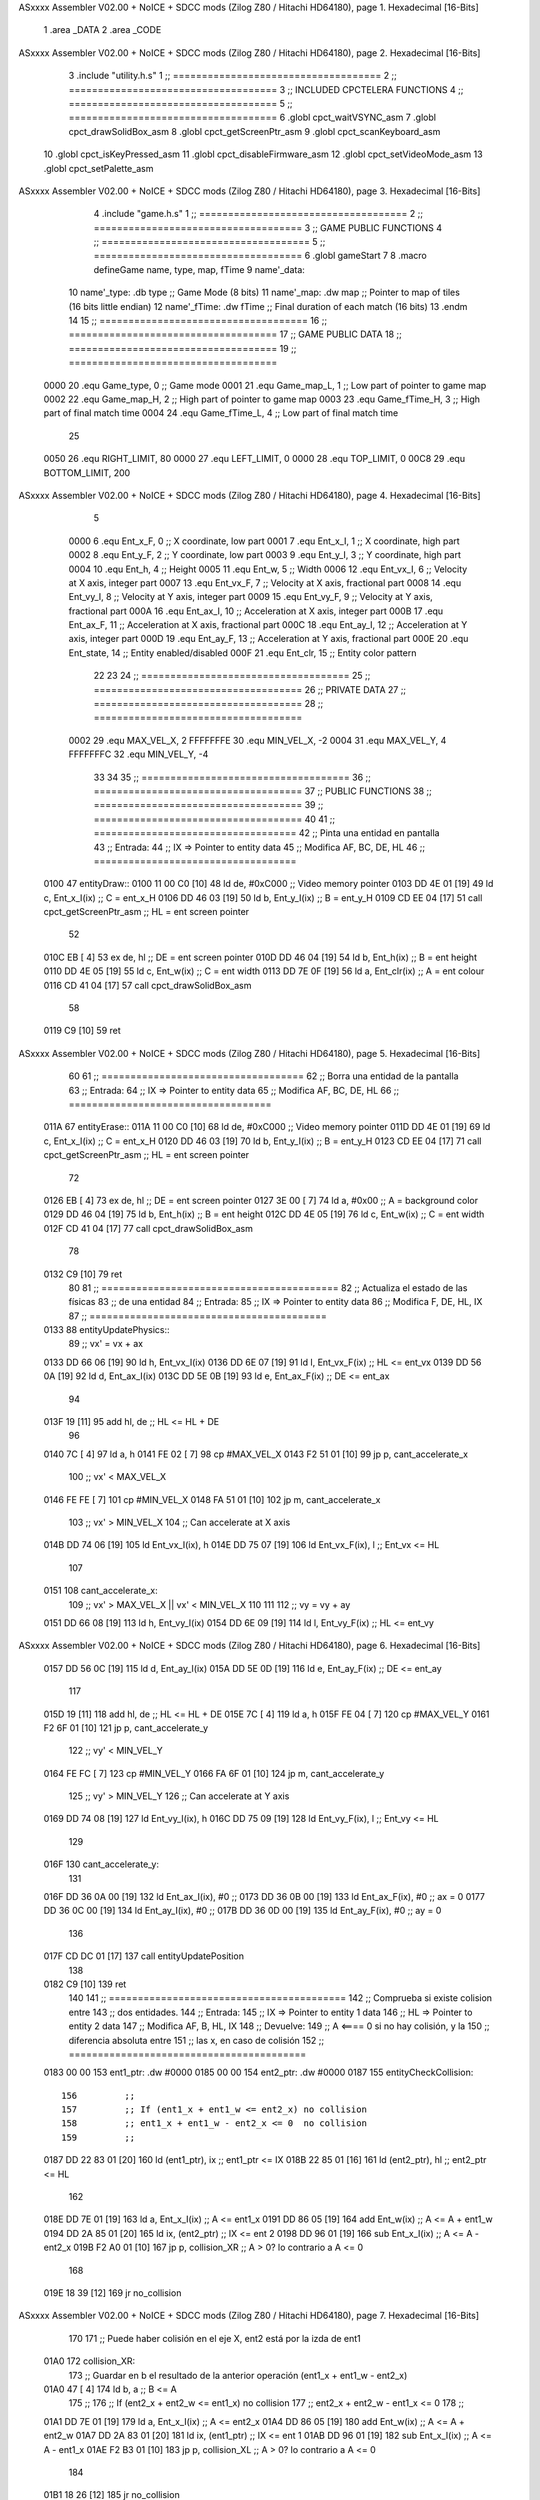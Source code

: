 ASxxxx Assembler V02.00 + NoICE + SDCC mods  (Zilog Z80 / Hitachi HD64180), page 1.
Hexadecimal [16-Bits]



                              1 .area _DATA
                              2 .area _CODE
ASxxxx Assembler V02.00 + NoICE + SDCC mods  (Zilog Z80 / Hitachi HD64180), page 2.
Hexadecimal [16-Bits]



                              3 .include "utility.h.s"
                              1 ;; ====================================
                              2 ;; ====================================
                              3 ;; INCLUDED CPCTELERA FUNCTIONS
                              4 ;; ====================================
                              5 ;; ====================================
                              6 .globl cpct_waitVSYNC_asm
                              7 .globl cpct_drawSolidBox_asm
                              8 .globl cpct_getScreenPtr_asm
                              9 .globl cpct_scanKeyboard_asm
                             10 .globl cpct_isKeyPressed_asm
                             11 .globl cpct_disableFirmware_asm
                             12 .globl cpct_setVideoMode_asm
                             13 .globl cpct_setPalette_asm
ASxxxx Assembler V02.00 + NoICE + SDCC mods  (Zilog Z80 / Hitachi HD64180), page 3.
Hexadecimal [16-Bits]



                              4 .include "game.h.s"
                              1 ;; ====================================
                              2 ;; ====================================
                              3 ;; GAME PUBLIC FUNCTIONS
                              4 ;; ====================================
                              5 ;; ====================================
                              6 .globl gameStart
                              7 
                              8 .macro defineGame name, type, map, fTime
                              9 	name'_data::
                             10 		name'_type:	.db type	;; Game Mode			(8 bits)
                             11 		name'_map:	.dw map		;; Pointer to map of tiles	(16 bits little endian)
                             12 		name'_fTime:	.dw fTime	;; Final duration of each match	(16 bits)
                             13 .endm
                             14 
                             15 ;; ====================================
                             16 ;; ====================================
                             17 ;; GAME PUBLIC DATA
                             18 ;; ====================================
                             19 ;; ====================================
                     0000    20 .equ Game_type, 	0	;; Game mode
                     0001    21 .equ Game_map_L, 	1	;; Low part of pointer to game map
                     0002    22 .equ Game_map_H, 	2	;; High part of pointer to game map
                     0003    23 .equ Game_fTime_H, 	3	;; High part of final match time
                     0004    24 .equ Game_fTime_L, 	4	;; Low part of final match time
                             25 
                     0050    26 .equ RIGHT_LIMIT,	80
                     0000    27 .equ LEFT_LIMIT,	0
                     0000    28 .equ TOP_LIMIT,	 	0
                     00C8    29 .equ BOTTOM_LIMIT,	200
ASxxxx Assembler V02.00 + NoICE + SDCC mods  (Zilog Z80 / Hitachi HD64180), page 4.
Hexadecimal [16-Bits]



                              5 
                     0000     6 .equ Ent_x_F, 	0	;; X coordinate, low part
                     0001     7 .equ Ent_x_I, 	1	;; X coordinate, high part
                     0002     8 .equ Ent_y_F, 	2	;; Y coordinate, low part
                     0003     9 .equ Ent_y_I, 	3	;; Y coordinate, high part
                     0004    10 .equ Ent_h, 	4	;; Height
                     0005    11 .equ Ent_w, 	5	;; Width
                     0006    12 .equ Ent_vx_I,	6	;; Velocity at X axis, integer part
                     0007    13 .equ Ent_vx_F,	7	;; Velocity at X axis, fractional part
                     0008    14 .equ Ent_vy_I,	8	;; Velocity at Y axis, integer part
                     0009    15 .equ Ent_vy_F,	9	;; Velocity at Y axis, fractional part
                     000A    16 .equ Ent_ax_I,	10	;; Acceleration at X axis, integer part
                     000B    17 .equ Ent_ax_F,	11	;; Acceleration at X axis, fractional part
                     000C    18 .equ Ent_ay_I,	12	;; Acceleration at Y axis, integer part
                     000D    19 .equ Ent_ay_F,	13	;; Acceleration at Y axis, fractional part
                     000E    20 .equ Ent_state,	14	;; Entity enabled/disabled
                     000F    21 .equ Ent_clr, 	15	;; Entity color pattern
                             22 
                             23 
                             24 ;; ====================================
                             25 ;; ====================================
                             26 ;; PRIVATE DATA
                             27 ;; ====================================
                             28 ;; ====================================
                     0002    29 .equ MAX_VEL_X, 2 
                     FFFFFFFE    30 .equ MIN_VEL_X, -2
                     0004    31 .equ MAX_VEL_Y, 4
                     FFFFFFFC    32 .equ MIN_VEL_Y, -4
                             33 
                             34 
                             35 ;; ====================================
                             36 ;; ====================================
                             37 ;; PUBLIC FUNCTIONS
                             38 ;; ====================================
                             39 ;; ====================================
                             40 
                             41 ;; ===================================
                             42 ;; Pinta una entidad en pantalla
                             43 ;; Entrada:
                             44 ;; 	IX => Pointer to entity data 
                             45 ;; Modifica AF, BC, DE, HL
                             46 ;; ===================================
   0100                      47 entityDraw::
   0100 11 00 C0      [10]   48 	ld 	de, #0xC000 		;; Video memory pointer
   0103 DD 4E 01      [19]   49 	ld 	c, Ent_x_I(ix) 		;; C = ent_x_H
   0106 DD 46 03      [19]   50 	ld 	b, Ent_y_I(ix) 		;; B = ent_y_H
   0109 CD EE 04      [17]   51 	call cpct_getScreenPtr_asm 	;; HL = ent screen pointer
                             52 
   010C EB            [ 4]   53 	ex 	de, hl 			;; DE = ent screen pointer
   010D DD 46 04      [19]   54 	ld 	b, Ent_h(ix) 		;; B = ent height
   0110 DD 4E 05      [19]   55 	ld 	c, Ent_w(ix) 		;; C = ent width
   0113 DD 7E 0F      [19]   56 	ld 	a, Ent_clr(ix)		;; A = ent colour
   0116 CD 41 04      [17]   57 	call cpct_drawSolidBox_asm
                             58 
   0119 C9            [10]   59 	ret
ASxxxx Assembler V02.00 + NoICE + SDCC mods  (Zilog Z80 / Hitachi HD64180), page 5.
Hexadecimal [16-Bits]



                             60 
                             61 ;; ===================================
                             62 ;; Borra una entidad de la pantalla
                             63 ;; Entrada:
                             64 ;; 	IX => Pointer to entity data 
                             65 ;; Modifica AF, BC, DE, HL
                             66 ;; ===================================
   011A                      67 entityErase::
   011A 11 00 C0      [10]   68 	ld 	de, #0xC000 		;; Video memory  pointer
   011D DD 4E 01      [19]   69 	ld 	c, Ent_x_I(ix) 		;; C = ent_x_H
   0120 DD 46 03      [19]   70 	ld 	b, Ent_y_I(ix) 		;; B = ent_y_H
   0123 CD EE 04      [17]   71 	call cpct_getScreenPtr_asm 	;; HL = ent screen pointer
                             72 
   0126 EB            [ 4]   73 	ex 	de, hl 			;; DE = ent screen pointer
   0127 3E 00         [ 7]   74 	ld 	a, #0x00 		;; A = background color
   0129 DD 46 04      [19]   75 	ld 	b, Ent_h(ix) 		;; B = ent height
   012C DD 4E 05      [19]   76 	ld 	c, Ent_w(ix) 		;; C = ent width
   012F CD 41 04      [17]   77 	call cpct_drawSolidBox_asm
                             78 
   0132 C9            [10]   79 	ret
                             80 
                             81 ;; =========================================
                             82 ;; Actualiza el estado de las físicas
                             83 ;; 	de una entidad
                             84 ;; Entrada:
                             85 ;; 	IX => Pointer to entity data
                             86 ;; Modifica F, DE, HL, IX
                             87 ;; =========================================
   0133                      88 entityUpdatePhysics::
                             89 	;; vx' = vx + ax
   0133 DD 66 06      [19]   90 	ld 	h, Ent_vx_I(ix)
   0136 DD 6E 07      [19]   91 	ld 	l, Ent_vx_F(ix)		;; HL <= ent_vx
   0139 DD 56 0A      [19]   92 	ld 	d, Ent_ax_I(ix)
   013C DD 5E 0B      [19]   93 	ld 	e, Ent_ax_F(ix)		;; DE <= ent_ax
                             94 
   013F 19            [11]   95 	add 	hl, de 			;; HL <= HL + DE
                             96 
   0140 7C            [ 4]   97 	ld 	a, h
   0141 FE 02         [ 7]   98 	cp 	#MAX_VEL_X
   0143 F2 51 01      [10]   99 	jp 	p, cant_accelerate_x
                            100 		;; vx' < MAX_VEL_X
   0146 FE FE         [ 7]  101 		cp 	#MIN_VEL_X
   0148 FA 51 01      [10]  102 		jp 	m, cant_accelerate_x
                            103 			;; vx' > MIN_VEL_X
                            104 			;; Can accelerate at X axis
   014B DD 74 06      [19]  105 			ld 	Ent_vx_I(ix), h
   014E DD 75 07      [19]  106 			ld 	Ent_vx_F(ix), l		;; Ent_vx <= HL
                            107 
   0151                     108 	cant_accelerate_x:
                            109 	;; vx' > MAX_VEL_X || vx' < MIN_VEL_X
                            110 
                            111 
                            112 	;; vy = vy + ay
   0151 DD 66 08      [19]  113 	ld 	h, Ent_vy_I(ix)
   0154 DD 6E 09      [19]  114 	ld 	l, Ent_vy_F(ix)		;; HL <= ent_vy
ASxxxx Assembler V02.00 + NoICE + SDCC mods  (Zilog Z80 / Hitachi HD64180), page 6.
Hexadecimal [16-Bits]



   0157 DD 56 0C      [19]  115 	ld 	d, Ent_ay_I(ix)
   015A DD 5E 0D      [19]  116 	ld 	e, Ent_ay_F(ix)		;; DE <= ent_ay
                            117 
   015D 19            [11]  118 	add 	hl, de 			;; HL <= HL + DE
   015E 7C            [ 4]  119 	ld 	a, h
   015F FE 04         [ 7]  120 	cp 	#MAX_VEL_Y
   0161 F2 6F 01      [10]  121 	jp 	p, cant_accelerate_y
                            122 		;; vy' < MIN_VEL_Y
   0164 FE FC         [ 7]  123 		cp 	#MIN_VEL_Y
   0166 FA 6F 01      [10]  124 		jp 	m, cant_accelerate_y
                            125 			;; vy' > MIN_VEL_Y
                            126 			;; Can accelerate at Y axis
   0169 DD 74 08      [19]  127 			ld 	Ent_vy_I(ix), h
   016C DD 75 09      [19]  128 			ld 	Ent_vy_F(ix), l		;; Ent_vy <= HL
                            129 
   016F                     130 	cant_accelerate_y:
                            131 
   016F DD 36 0A 00   [19]  132 	ld 	Ent_ax_I(ix), #0	;; 
   0173 DD 36 0B 00   [19]  133 	ld 	Ent_ax_F(ix), #0	;; ax = 0
   0177 DD 36 0C 00   [19]  134 	ld 	Ent_ay_I(ix), #0	;; 
   017B DD 36 0D 00   [19]  135 	ld 	Ent_ay_F(ix), #0	;; ay = 0
                            136 
   017F CD DC 01      [17]  137 	call entityUpdatePosition
                            138 
   0182 C9            [10]  139 	ret
                            140 
                            141 ;; =========================================
                            142 ;; Comprueba si existe colision entre
                            143 ;; dos entidades.
                            144 ;; Entrada:
                            145 ;; 	IX => Pointer to entity 1 data
                            146 ;; 	HL => Pointer to entity 2 data
                            147 ;; Modifica AF, B, HL, IX
                            148 ;; Devuelve:
                            149 ;; 	A <==== 0 si no hay colisión, y la
                            150 ;; 		diferencia absoluta entre
                            151 ;;		las x, en caso de colisión
                            152 ;; =========================================
   0183 00 00               153 ent1_ptr: .dw #0000
   0185 00 00               154 ent2_ptr: .dw #0000
   0187                     155 entityCheckCollision::
                            156 	;;
                            157 	;; If (ent1_x + ent1_w <= ent2_x) no collision
                            158 	;; ent1_x + ent1_w - ent2_x <= 0  no collision
                            159 	;;
   0187 DD 22 83 01   [20]  160 	ld 	(ent1_ptr), ix 		;; ent1_ptr <= IX
   018B 22 85 01      [16]  161 	ld 	(ent2_ptr), hl 		;; ent2_ptr <= HL
                            162 
   018E DD 7E 01      [19]  163 	ld 	a, Ent_x_I(ix)		;; A <= ent1_x
   0191 DD 86 05      [19]  164 	add 	Ent_w(ix)		;; A <= A + ent1_w
   0194 DD 2A 85 01   [20]  165 	ld 	ix, (ent2_ptr)		;; IX <= ent 2
   0198 DD 96 01      [19]  166 	sub 	Ent_x_I(ix)		;; A <= A - ent2_x
   019B F2 A0 01      [10]  167 	jp 	p, collision_XR		;; A > 0? lo contrario a A <= 0
                            168 
   019E 18 39         [12]  169 	jr 	no_collision
ASxxxx Assembler V02.00 + NoICE + SDCC mods  (Zilog Z80 / Hitachi HD64180), page 7.
Hexadecimal [16-Bits]



                            170 
                            171 	;; Puede haber colisión en el eje X, ent2 está por la izda de ent1
   01A0                     172 	collision_XR:
                            173 		;; Guardar en b el resultado de la anterior operación (ent1_x + ent1_w - ent2_x)
   01A0 47            [ 4]  174 		ld 	b, a 		;; B <= A
                            175 		;;
                            176 		;; If (ent2_x + ent2_w <= ent1_x) no collision
                            177 		;; ent2_x + ent2_w - ent1_x <= 0
                            178 		;; 
   01A1 DD 7E 01      [19]  179 		ld 	a, Ent_x_I(ix)		;; A <= ent2_x
   01A4 DD 86 05      [19]  180 		add 	Ent_w(ix) 		;; A <= A + ent2_w
   01A7 DD 2A 83 01   [20]  181 		ld 	ix, (ent1_ptr)		;; IX <= ent 1
   01AB DD 96 01      [19]  182 		sub 	Ent_x_I(ix)		;; A <= A - ent1_x
   01AE F2 B3 01      [10]  183 		jp 	p, collision_XL		;; A > 0? lo contrario a A <= 0
                            184 
   01B1 18 26         [12]  185 		jr 	no_collision
                            186 	;; Hay colisión en el eje X e Y, ent2 está entre la izda y la dcha de ent1
   01B3                     187 	collision_XL:
                            188 		;;
                            189 		;; If (ent1_y + ent1_h <= ent2_y) no collision
                            190 		;; ent1_y + ent1_h - ent2_y <= 0
                            191 		;;
   01B3 DD 7E 03      [19]  192 		ld 	a, Ent_y_I(ix)		;; A <= ent1_x
   01B6 DD 86 04      [19]  193 		add 	Ent_h(ix)		;; A <= A + ent1_w
   01B9 DD 2A 85 01   [20]  194 		ld 	ix, (ent2_ptr)		;; IX <= ent 2
   01BD DD 96 03      [19]  195 		sub 	Ent_y_I(ix)		;; A <= A - ent2_x
   01C0 F2 C5 01      [10]  196 		jp 	p, collision_YB		;; A > 0? lo contrario a A <= 0
                            197 
   01C3 18 14         [12]  198 		jr 	no_collision
                            199 
                            200 	;; Puede haber colisión en el eje Y, ent2 está por arriba de ent1
   01C5                     201 	collision_YB:
                            202 		;;
                            203 		;; If (ent2_y + ent2_h <= ent1_y) no collision
                            204 		;; ent2_y + ent2_h - ent1_y <= 0
                            205 		;; 
   01C5 DD 7E 03      [19]  206 		ld 	a, Ent_y_I(ix)		;; A <= ent2_y
   01C8 DD 86 04      [19]  207 		add 	Ent_h(ix) 		;; A <= A + ent2_h
   01CB DD 2A 83 01   [20]  208 		ld 	ix, (ent1_ptr)		;; IX <= ent 1
   01CF DD 96 03      [19]  209 		sub 	Ent_y_I(ix)		;; A <= A - ent1_y
   01D2 F2 D7 01      [10]  210 		jp 	p, collision_YT		;; A > 0? lo contrario a A <= 0
                            211 
   01D5 18 02         [12]  212 		jr 	no_collision
                            213 
                            214 	;; Hay colisión en el eje Y, , ent2 está entre arriba y abajo de ent1
   01D7                     215 	collision_YT:
                            216 
                            217 	;; A == ent1_x + ent1_w - ent2_x, A es mínimo 1
   01D7 78            [ 4]  218 	ld 	a, b
                            219 
   01D8 C9            [10]  220 	ret
                            221 
   01D9                     222 	no_collision:
   01D9 3E 00         [ 7]  223 	ld 	a, #0 	;; A == 0 si no hay colisión
   01DB C9            [10]  224 	ret
ASxxxx Assembler V02.00 + NoICE + SDCC mods  (Zilog Z80 / Hitachi HD64180), page 8.
Hexadecimal [16-Bits]



                            225 
                            226 
                            227 ;; ====================================
                            228 ;; ====================================
                            229 ;; PRIVATE FUNCTIONS
                            230 ;; ====================================
                            231 ;; ====================================
                            232 
                            233 
                            234 ;; =========================================
                            235 ;; Actualiza la posición de la entidad
                            236 ;; Entrada:
                            237 ;; 	IX => Pointer to entity data
                            238 ;; Modifica AF, B, DE, HL, IX
                            239 ;; =========================================
   01DC                     240 entityUpdatePosition:
                            241 
                            242 	;; x' = x + vx_I
   01DC DD 56 06      [19]  243 	ld 	d, Ent_vx_I(ix) 	
   01DF DD 5E 07      [19]  244 	ld 	e, Ent_vx_F(ix)		;; DE <= ent_vx_I 
                            245 
   01E2 DD 66 01      [19]  246 	ld 	h, Ent_x_I(ix) 		;; 
   01E5 DD 6E 00      [19]  247 	ld 	l, Ent_x_F(ix)		;; HL <= Ent_x
                            248 
   01E8 19            [11]  249 	add 	hl, de 			;; H <= HL + DE (x + vx_I)
                            250 
   01E9 44            [ 4]  251 	ld 	b, h 			;; B <= H (x + vx_I)
   01EA 3E 50         [ 7]  252 	ld 	a, #RIGHT_LIMIT
   01EC DD 96 05      [19]  253 	sub 	Ent_w(IX) 		;; A <= RIGHT_LIMIT - Ent_width
                            254 
   01EF B8            [ 4]  255 	cp 	b			;; F <= A - B
   01F0 FA FF 01      [10]  256 	jp 	m, cant_move_x		;; RIGHT_LIMIT - Ent_width < x + vx_I? can't move
                            257 
   01F3 3E 00         [ 7]  258 		ld 	a, #LEFT_LIMIT		;; A <= LEFT_LIMIT
   01F5 B8            [ 4]  259 		cp 	b 			;; F <= A - B
   01F6 F2 FF 01      [10]  260 		jp 	p, cant_move_x		;; LIMIT_LEFT > x + vx_I? can't move
                            261 
                            262 			;; can move
   01F9 DD 74 01      [19]  263 			ld 	Ent_x_I(ix), h
   01FC DD 75 00      [19]  264 			ld 	Ent_x_F(ix), l 		;; Ent_x <= HL
                            265 
   01FF                     266 	cant_move_x:
                            267 
                            268 
                            269 	;; y' = y + vy_I*2
   01FF DD 56 08      [19]  270 	ld 	d, Ent_vy_I(ix)
   0202 DD 5E 09      [19]  271 	ld 	e, Ent_vy_F(ix) 	;; DE <= ent_vy
                            272 
   0205 DD 66 03      [19]  273 	ld 	h, Ent_y_I(ix)
   0208 DD 6E 02      [19]  274 	ld 	l, Ent_y_F(ix) 		;; HL <= Ent_y
                            275 
   020B 19            [11]  276 	add 	hl, de
   020C 19            [11]  277 	add 	hl, de 			;; A <= Ent_y + Ent_vy_I*2
                            278 
   020D 44            [ 4]  279 	ld 	b, h 			;; B <= A (y + ent_vy_I*2)
ASxxxx Assembler V02.00 + NoICE + SDCC mods  (Zilog Z80 / Hitachi HD64180), page 9.
Hexadecimal [16-Bits]



   020E 3E C8         [ 7]  280 	ld 	a, #BOTTOM_LIMIT
   0210 DD 96 04      [19]  281 	sub 	Ent_h(IX) 		;; A <= BOTTOM_LIMIT - Ent_height
                            282 
   0213 B8            [ 4]  283 	cp 	b			;; F <= A - B
   0214 FA 23 02      [10]  284 	jp 	m, cant_move_y		;; BOTTOM_LIMIT - Ent_height < y + ent_vy_I*2? can't move
                            285 
   0217 3E 00         [ 7]  286 		ld 	a, #TOP_LIMIT		;; A <= TOP_LIMIT
   0219 B8            [ 4]  287 		cp 	b 			;; F <= A - B
   021A F2 23 02      [10]  288 		jp 	p, cant_move_y		;; TOP_LIMIT > y + ent_vy_I*2? can't move
                            289 
                            290 			;; can move
   021D DD 74 03      [19]  291 			ld 	Ent_y_I(ix), h
   0220 DD 75 02      [19]  292 			ld 	Ent_y_F(ix), l 		;; Ent_y <= HL
                            293 
   0223                     294 	cant_move_y:
                            295 
   0223 C9            [10]  296 		ret
                            297 
                            298 
                            299 
                            300 ;;	;; x = x + vx_I
                            301 ;;	ld 	d, Ent_vx_I(ix) 	;; D <= ent_vx_I
                            302 ;;	ld 	e, #0			;; E <= 0 (discard fractional part)
                            303 ;;
                            304 ;;	ld 	h, Ent_x(ix) 		;; H <= Ent_x
                            305 ;;	ld 	l, #0			;; L <= 0 (discard fractional part)
                            306 ;;
                            307 ;;	add 	hl, de 			;; H <= H + D (x + vx_I)
                            308 ;;
                            309 ;;	ld 	b, h 			;; B <= H (x + vx_I)
                            310 ;;	ld 	a, #RIGHT_LIMIT
                            311 ;;	sub 	Ent_w(IX) 		;; A <= RIGHT_LIMIT - Ent_width
                            312 ;;
                            313 ;;	cp 	b			;; F <= A - B
                            314 ;;	jp 	m, cant_move_x		;; RIGHT_LIMIT - Ent_width < x + vx_I? can't move
                            315 ;;
                            316 ;;		ld 	a, #LEFT_LIMIT		;; A <= LEFT_LIMIT
                            317 ;;		cp 	b 			;; F <= A - B
                            318 ;;		jp 	p, cant_move_x		;; LIMIT_LEFT > x + vx_I? can't move
                            319 ;;
                            320 ;;			;; can move
                            321 ;;			ld 	Ent_x(ix), h 		;; Ent_x <= H
                            322 ;;
                            323 ;;	cant_move_x:
                            324 
                            325 	;; y = y + vy_I*2
                            326 	;;ld 	h, Ent_vy_I(ix) 	;; H <= ent_vy_I
                            327 	;;ld 	l, Ent_vy_F(ix)		;; L <= ent_vy_F
                            328 ;;
                            329 ;;	;;ld 	d, Ent_y(ix) 		;; D <= Ent_y
                            330 ;;	;;ld 	e, #0			;; E <= 0 (discard fractional part)
                            331 ;;
                            332 ;;	;;add 	hl, hl 			;; H <= H(ent_vy_I)*2
                            333 ;;	;;				;; D <= ent_vy_I*2
                            334 ;;	;;ex 	de, hl 			;; H <= Ent_y
ASxxxx Assembler V02.00 + NoICE + SDCC mods  (Zilog Z80 / Hitachi HD64180), page 10.
Hexadecimal [16-Bits]



                            335 ;;
                            336 ;;	;;add 	hl, de 			;; H <= H (y) + D (ent_vy_I*2)
                            337 ;;
                            338 ;;	;;ld 	b, h 			;; B <= H (y + ent_vy_I*2)
                            339 ;;	;;ld 	a, #BOTTOM_LIMIT
                            340 ;;	;;sub 	Ent_h(IX) 		;; A <= BOTTOM_LIMIT - Ent_height
                            341 ;;
                            342 ;;	;;cp 	b			;; F <= A - B
                            343 ;;	;;jp 	m, cant_move_y		;; BOTTOM_LIMIT - Ent_height < y + ent_vy_I*2? can't move
                            344 ;;
                            345 ;;	;;	ld 	a, #TOP_LIMIT		;; A <= TOP_LIMIT
                            346 ;;	;;	cp 	b 			;; F <= A - B
                            347 ;;	;;	jp 	p, cant_move_y		;; TOP_LIMIT > y + ent_vy_I*2? can't move
                            348 ;;
                            349 ;;	;;		;; can move
                            350 ;;	;;		ld 	Ent_y(ix), h 		;; Ent_y <= H
                            351 ;;
                            352 ;;	;;cant_move_y:
                            353 ;;
                            354 	;;	ret

